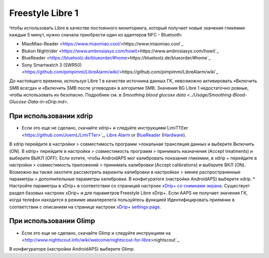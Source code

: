 Freestyle Libre 1
******************

Чтобы использовать Libre в качестве постоянного мониторинга, который получает новые значения гликемии каждые 5 минут, нужно сначала приобрести один из адаптеров NFC - Bluetooth:

* MiaoMiao-Reader <https://www.miaomiao.cool/>https://www.miaomiao.cool`_
* Blukon Nightrider <https://www.ambrosiasys.com/howit>https://www.ambrosiasys.com/howit`_
* BlueReader <https://bluetoolz.de/blueorder/#home>https://bluetoolz.de/blueorder/#home`_
* Sony Smartwatch 3 (SWR50) <https://github.com/pimpimmi/LibreAlarm/wiki/>https://github.com/pimpimmi/LibreAlarm/wiki`_

До настоящего времени, используя Libre 1 в качестве источника данных ГК, невозможно активировать «Включить SMB всегда» и «Включить SMB после углеводов» в алгоритме SMB. Значения BG Libre 1 недостаточно ровные, чтобы использовать их безопасно. Подробнее см. в `Smoothing blood glucose data <../Usage/Smoothing-Blood-Glucose-Data-in-xDrip.md>`.

При использовании xdrip
===================
* Если это еще не сделано, скачайте xdrip+ и следуйте инструкциям`LimiTTEer <https://github.com/JoernL/LimiTTer>`_,  `Libre Alarm <https://github.com/pimpimmi/LibreAlarm/wiki>`_ or `BlueReader <https://unendlichkeit.net/wordpress/?p=680&lang=en>`_ (`Hardware <https://bluetoolz.de/wordpress/>`_).
В xdrip перейдите в настройки > совместимость программ >локальная трансляция данных и выберите Включить (ON).
В xdrip+ перейдите в настройки > совместимость программ > принимать назначения (Accept treatments) и выберите ВЫКЛ (OFF).
Если хотите, чтобы AndroidAPS мог калибровать показания гликемии, в xdrip + перейдите в настройки > совместимость приложений > принимать калибровки (Accept calibrations) и выберите ВКЛ (ON).  Возможно вы также захотите рассмотреть варианты калибровки в настройках > менее распространенные параметры > дополнительные параметры калибровки.
В конфигуратоге (настройки AndroidAPS) выберите xdrip.
* Настройте параметры в xDrip+ в соответствии со страницей настроек `xDrip+ со снимками экрана <../Configuration/xdrip.html>`__. Существует раздел базовых настроек xDrip+ и для параметров Freestyle Libre xDrip+.
Если AAPS не получает значения ГК, когда телефон находится в режиме авиаперелета пользуйтесь функцией Идентифицировать приемник в соответствии с описанием на странице настроек `xDrip+ settings page <../Configuration/xdrip.html>`_.

При использовании Glimp
==================
* Если это еще не сделано, скачайте Glimp и следуйте инструкциям на <http://www.nightscout.info/wiki/welcome/nightscout-for-libre>nightscout`_.
В конфигураторе (настройки AndroidAPS) выберите Glimp.
